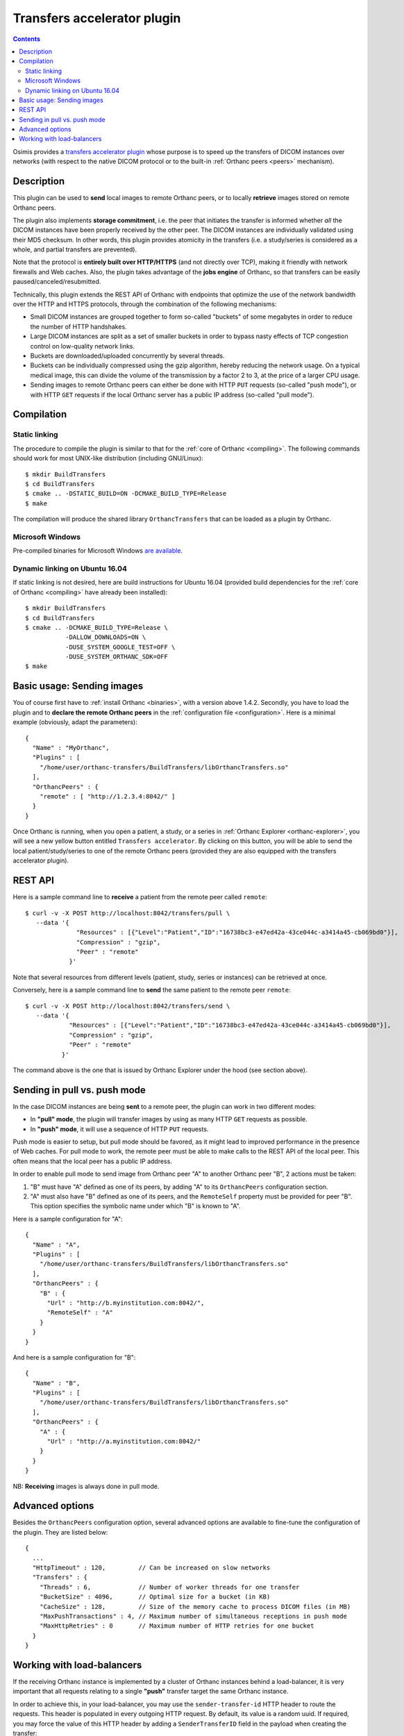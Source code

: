 .. _transfers:


Transfers accelerator plugin
============================

.. contents::

Osimis provides a `transfers accelerator plugin
<https://hg.orthanc-server.com/orthanc-transfers/file/default>`__ whose
purpose is to speed up the transfers of DICOM instances over networks
(with respect to the native DICOM protocol or to the built-in
:ref:`Orthanc peers <peers>` mechanism).


Description
-----------

This plugin can be used to **send** local images to remote Orthanc
peers, or to locally **retrieve** images stored on remote Orthanc
peers.

The plugin also implements **storage commitment**, i.e. the peer that
initiates the transfer is informed whether *all* the DICOM instances
have been properly received by the other peer. The DICOM instances are
individually validated using their MD5 checksum. In other words, this
plugin provides atomicity in the transfers (i.e. a study/series is
considered as a whole, and partial transfers are prevented).

Note that the protocol is **entirely built over HTTP/HTTPS** (and not
directly over TCP), making it friendly with network firewalls and Web
caches. Also, the plugin takes advantage of the **jobs engine** of
Orthanc, so that transfers can be easily paused/canceled/resubmitted.

Technically, this plugin extends the REST API of Orthanc with
endpoints that optimize the use of the network bandwidth over the HTTP
and HTTPS protocols, through the combination of the following
mechanisms:

* Small DICOM instances are grouped together to form so-called
  "buckets" of some megabytes in order to reduce the number of HTTP
  handshakes.

* Large DICOM instances are split as a set of smaller buckets in
  order to bypass nasty effects of TCP congestion control on
  low-quality network links.

* Buckets are downloaded/uploaded concurrently by several threads.

* Buckets can be individually compressed using the gzip algorithm,
  hereby reducing the network usage. On a typical medical image, this
  can divide the volume of the transmission by a factor 2 to 3, at
  the price of a larger CPU usage.

* Sending images to remote Orthanc peers can either be done with HTTP
  ``PUT`` requests (so-called "push mode"), or with HTTP ``GET``
  requests if the local Orthanc server has a public IP address
  (so-called "pull mode").



Compilation
-----------

Static linking
^^^^^^^^^^^^^^

.. highlight:: text

The procedure to compile the plugin is similar to that for the
:ref:`core of Orthanc <compiling>`. The following commands should work
for most UNIX-like distribution (including GNU/Linux)::

  $ mkdir BuildTransfers
  $ cd BuildTransfers
  $ cmake .. -DSTATIC_BUILD=ON -DCMAKE_BUILD_TYPE=Release
  $ make

The compilation will produce the shared library ``OrthancTransfers``
that can be loaded as a plugin by Orthanc.

  
Microsoft Windows
^^^^^^^^^^^^^^^^^

Pre-compiled binaries for Microsoft Windows `are available
<https://www.orthanc-server.com/browse.php?path=/plugin-transfers>`__.


Dynamic linking on Ubuntu 16.04
^^^^^^^^^^^^^^^^^^^^^^^^^^^^^^^

.. highlight:: text

If static linking is not desired, here are build instructions for
Ubuntu 16.04 (provided build dependencies for the :ref:`core of
Orthanc <compiling>` have already been installed)::

  $ mkdir BuildTransfers
  $ cd BuildTransfers
  $ cmake .. -DCMAKE_BUILD_TYPE=Release \
             -DALLOW_DOWNLOADS=ON \
             -DUSE_SYSTEM_GOOGLE_TEST=OFF \
             -DUSE_SYSTEM_ORTHANC_SDK=OFF
  $ make

  
Basic usage: Sending images
---------------------------

.. highlight:: json

You of course first have to :ref:`install Orthanc <binaries>`, with a
version above 1.4.2. Secondly, you have to load the plugin and to
**declare the remote Orthanc peers** in the :ref:`configuration file
<configuration>`. Here is a minimal example (obviously, adapt the
parameters)::

  {
    "Name" : "MyOrthanc",
    "Plugins" : [
      "/home/user/orthanc-transfers/BuildTransfers/libOrthancTransfers.so"
    ],
    "OrthancPeers" : {
      "remote" : [ "http://1.2.3.4:8042/" ]
    }
  }

Once Orthanc is running, when you open a patient, a study, or a series
in :ref:`Orthanc Explorer <orthanc-explorer>`, you will see a new
yellow button entitled ``Transfers accelerator``. By clicking on this
button, you will be able to send the local patient/study/series to one
of the remote Orthanc peers (provided they are also equipped with the
transfers accelerator plugin).


REST API
--------

.. highlight:: bash

Here is a sample command line to **receive** a patient from the remote
peer called ``remote``::

  $ curl -v -X POST http://localhost:8042/transfers/pull \
     --data '{
                "Resources" : [{"Level":"Patient","ID":"16738bc3-e47ed42a-43ce044c-a3414a45-cb069bd0"}],
                "Compression" : "gzip",
                "Peer" : "remote"
              }'



Note that several resources from different levels (patient, study,
series or instances) can be retrieved at once.

Conversely, here is a sample command line to **send** the same patient
to the remote peer ``remote``::

  $ curl -v -X POST http://localhost:8042/transfers/send \ 
     --data '{
              "Resources" : [{"Level":"Patient","ID":"16738bc3-e47ed42a-43ce044c-a3414a45-cb069bd0"}],
              "Compression" : "gzip",
              "Peer" : "remote"
            }'

The command above is the one that is issued by Orthanc Explorer under
the hood (see section above).



Sending in pull vs. push mode
-----------------------------

In the case DICOM instances are being **sent** to a remote peer, the
plugin can work in two different modes:

* In **"pull" mode**, the plugin will transfer images by using as many
  HTTP ``GET`` requests as possible.

* In **"push" mode**, it will use a sequence of HTTP ``PUT`` requests.

Push mode is easier to setup, but pull mode should be favored, as it
might lead to improved performance in the presence of Web caches.  For
pull mode to work, the remote peer must be able to make calls to the
REST API of the local peer. This often means that the local peer has a
public IP address.

In order to enable pull mode to send image from Orthanc peer "A" to
another Orthanc peer "B", 2 actions must be taken:

1. "B" must have "A" defined as one of its peers, by adding "A" to its
   ``OrthancPeers`` configuration section.

2. "A" must also have "B" defined as one of its peers, and the
   ``RemoteSelf`` property must be provided for peer "B". This option
   specifies the symbolic name under which "B" is known to "A".

.. highlight:: json

Here is a sample configuration for "A"::

  {
    "Name" : "A",
    "Plugins" : [
      "/home/user/orthanc-transfers/BuildTransfers/libOrthancTransfers.so"
    ],
    "OrthancPeers" : {
      "B" : {
        "Url" : "http://b.myinstitution.com:8042/",
        "RemoteSelf" : "A"
      }
    }
  }

And here is a sample configuration for "B"::

  {
    "Name" : "B",
    "Plugins" : [
      "/home/user/orthanc-transfers/BuildTransfers/libOrthancTransfers.so"
    ],
    "OrthancPeers" : {
      "A" : {
        "Url" : "http://a.myinstitution.com:8042/"
      }
    }
  }



NB: **Receiving** images is always done in pull mode.



Advanced options
----------------

Besides the ``OrthancPeers`` configuration option, several advanced
options are available to fine-tune the configuration of the
plugin. They are listed below::

  {
    ...
    "HttpTimeout" : 120,         // Can be increased on slow networks
    "Transfers" : {
      "Threads" : 6,             // Number of worker threads for one transfer
      "BucketSize" : 4096,       // Optimal size for a bucket (in KB)
      "CacheSize" : 128,         // Size of the memory cache to process DICOM files (in MB)
      "MaxPushTransactions" : 4, // Maximum number of simultaneous receptions in push mode
      "MaxHttpRetries" : 0       // Maximum number of HTTP retries for one bucket
    }
  }


Working with load-balancers
---------------------------

.. highlight:: bash
  
If the receiving Orthanc instance is implemented by a cluster of Orthanc instances
behind a load-balancer, it is very important that all requests relating to a single
**"push"** transfer target the same Orthanc instance.

In order to achieve this, in your load-balancer, you may use the ``sender-transfer-id`` 
HTTP header to route the requests.  This header is populated in every outgoing HTTP request.  
By default, its value is a random uuid.  If required, you may force the value of this
HTTP header by adding a ``SenderTransferID`` field in the payload when creating
the transfer::

  $ curl -v -X POST http://localhost:8042/transfers/send \ 
     --data '{
              "Resources" : [{"Level":"Patient","ID":"16738bc3-e47ed42a-43ce044c-a3414a45-cb069bd0"}],
              "Compression" : "gzip",
              "Peer" : "remote",
              "SenderTransferID" : "my-transfer-id"
            }'
